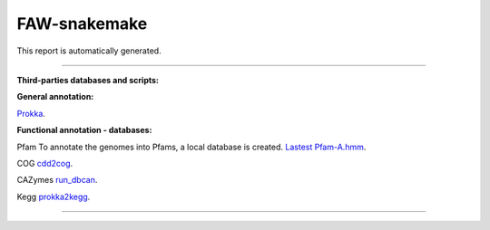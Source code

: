 ===============
FAW-snakemake
===============

This report is automatically generated.


------------


**Third-parties databases and scripts:**

**General annotation:**

`Prokka <https://github.com/tseemann/prokka>`_.

**Functional annotation - databases:**

Pfam
To annotate the genomes into Pfams, a local database is created.
`Lastest Pfam-A.hmm <ftp://ftp.ebi.ac.uk/pub/databases/Pfam/current_release>`_.

COG
`cdd2cog <https://github.com/aleimba/bac-genomics-scripts/tree/master/cdd2cog>`_.

CAZymes
`run_dbcan <https://github.com/linnabrown/run_dbcan>`_.

Kegg
`prokka2kegg <https://github.com/SilentGene/Bio-py/tree/master/prokka2kegg>`_.

------------

